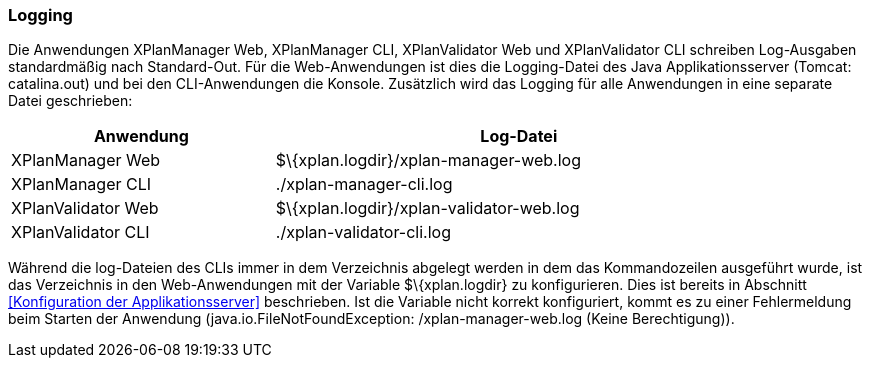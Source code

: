 [Logging]
=== Logging


Die Anwendungen XPlanManager Web, XPlanManager CLI, XPlanValidator Web
und XPlanValidator CLI schreiben Log-Ausgaben standardmäßig nach
Standard-Out. Für die Web-Anwendungen ist dies die Logging-Datei des
Java Applikationsserver (Tomcat: catalina.out) und bei den
CLI-Anwendungen die Konsole. Zusätzlich wird das Logging für alle
Anwendungen in eine separate Datei geschrieben:

[width="88%",cols="35%,65%",options="header",]
|============================================================
|Anwendung |Log-Datei
|XPlanManager Web |$\{xplan.logdir}/xplan-manager-web.log
|XPlanManager CLI |./xplan-manager-cli.log
|XPlanValidator Web |$\{xplan.logdir}/xplan-validator-web.log
|XPlanValidator CLI |./xplan-validator-cli.log
|============================================================

Während die log-Dateien des CLIs immer in dem Verzeichnis abgelegt
werden in dem das Kommandozeilen ausgeführt wurde, ist das Verzeichnis
in den Web-Anwendungen mit der Variable $\{xplan.logdir} zu
konfigurieren. Dies ist bereits in Abschnitt <<Konfiguration der
Applikationsserver>> beschrieben. Ist die
Variable nicht korrekt konfiguriert, kommt es zu einer Fehlermeldung
beim Starten der Anwendung (java.io.FileNotFoundException:
/xplan-manager-web.log (Keine Berechtigung)).
